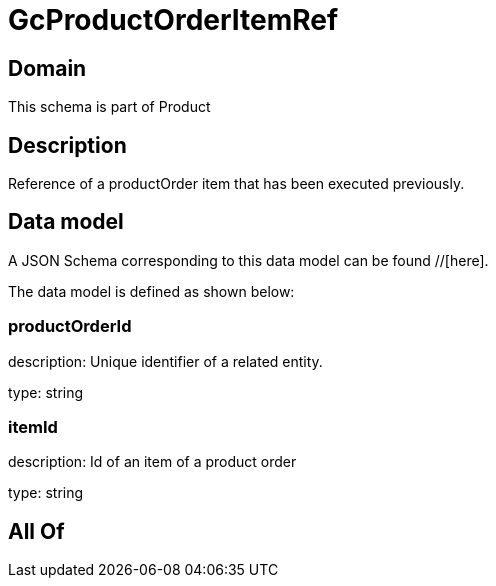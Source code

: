 = GcProductOrderItemRef

[#domain]
== Domain

This schema is part of Product

[#description]
== Description
Reference of a productOrder item that has been executed previously.


[#data_model]
== Data model

A JSON Schema corresponding to this data model can be found //[here].



The data model is defined as shown below:


=== productOrderId
description: Unique identifier of a related entity.

type: string


=== itemId
description: Id of an item of a product order

type: string


[#all_of]
== All Of

